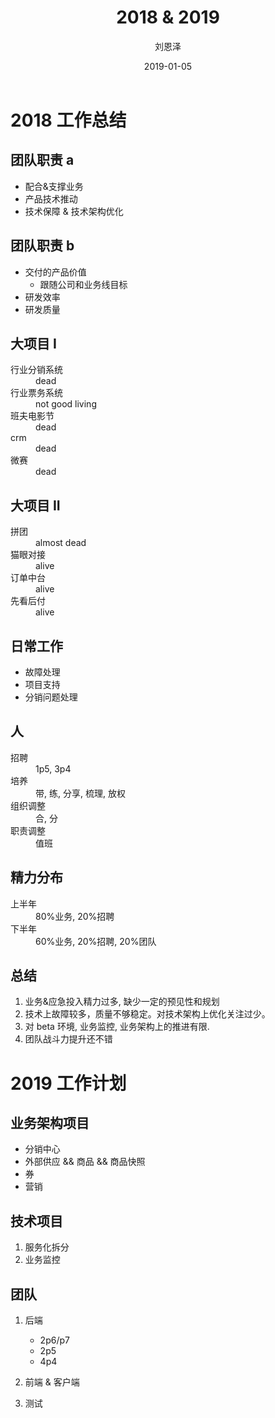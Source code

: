 #+TITLE: 2018 & 2019
#+AUTHOR: 刘恩泽
#+EMAIL:  enze.liu@ipiaoniu.com
#+DATE: 2019-01-05
#+OPTIONS:   H:2 toc:t num:t \n:nil @:t ::t |:t ^:t -:t f:t *:t <:t
#+OPTIONS:   TeX:t LaTeX:t skip:nil d:nil todo:t pri:nil tags:not-in-toc
#+EXPORT_SELECT_TAGS: export
#+EXPORT_EXCLUDE_TAGS: noexport
#+startup: beamer
#+LaTeX_CLASS: beamer
#+LaTeX_CLASS_OPTIONS: [presentation, bigger]
#+COLUMNS: %40ITEM %10BEAMER_env(Env) %9BEAMER_envargs(Env Args) %4BEAMER_col(Col) %10BEAMER_extra(Extra)
#+BEAMER_THEME: metropolis
#+BIND: org-beamer-outline-frame-title "目录"

* 2018 工作总结
** 团队职责 a
- 配合&支撑业务
- 产品技术推动
- 技术保障 & 技术架构优化
  
** 团队职责 b
- 交付的产品价值
  - 跟随公司和业务线目标
- 研发效率
- 研发质量

** 大项目 I
- 行业分销系统  :: dead
- 行业票务系统 :: not good living
- 班夫电影节 :: dead
- crm :: dead
- 微赛 :: dead
 
** 大项目 II
- 拼团 :: almost dead
- 猫眼对接 :: alive
- 订单中台 :: alive
- 先看后付 :: alive

** 日常工作
- 故障处理 
- 项目支持
- 分销问题处理

** 人
- 招聘 :: 1p5, 3p4
- 培养 :: 带, 练, 分享, 梳理, 放权
- 组织调整 :: 合, 分
- 职责调整 :: 值班

** 精力分布
- 上半年 :: 80%业务, 20%招聘
- 下半年 :: 60%业务, 20%招聘, 20%团队
** 总结
1. 业务&应急投入精力过多, 缺少一定的预见性和规划
2. 技术上故障较多，质量不够稳定。对技术架构上优化关注过少。
3. 对 beta 环境, 业务监控, 业务架构上的推进有限.
4. 团队战斗力提升还不错 

* 2019 工作计划
** 业务架构项目
- 分销中心
- 外部供应 && 商品 && 商品快照
- 券
- 营销
** 技术项目
1. 服务化拆分
2. 业务监控
** 团队
*** 后端
- 2p6/p7
- 2p5
- 4p4
*** 前端 & 客户端
*** 测试
